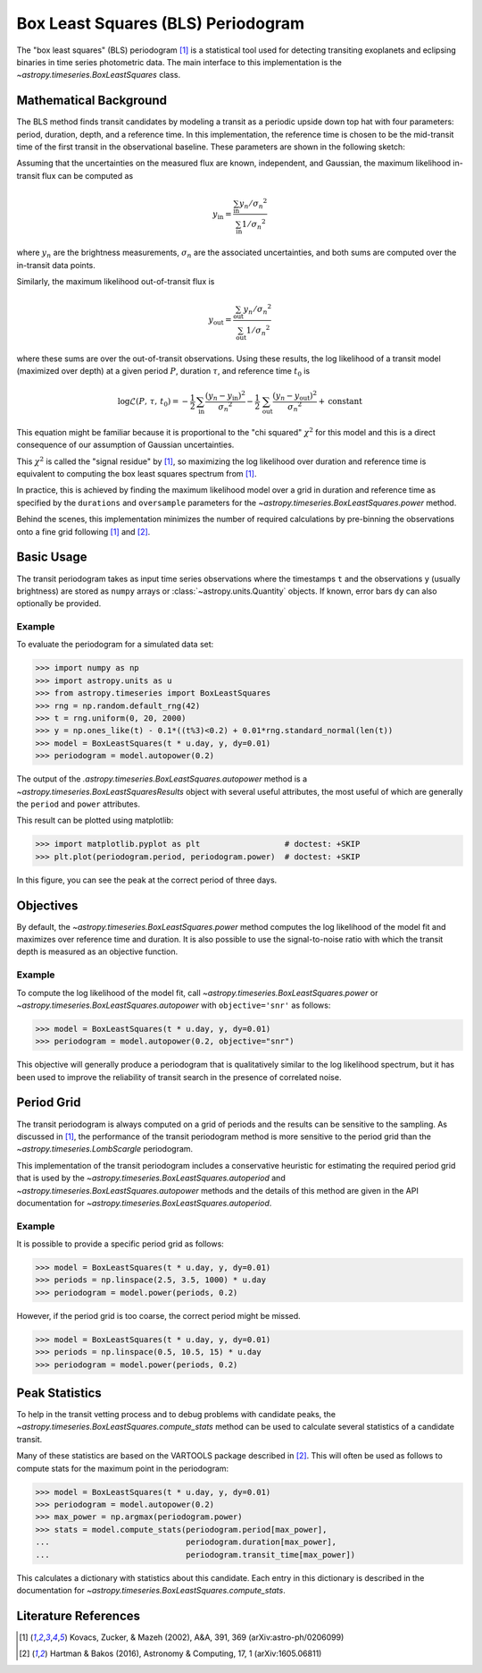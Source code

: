 .. _stats-bls:

***********************************
Box Least Squares (BLS) Periodogram
***********************************

The "box least squares" (BLS) periodogram [1]_ is a statistical tool used for
detecting transiting exoplanets and eclipsing binaries in time series
photometric data. The main interface to this implementation is the
`~astropy.timeseries.BoxLeastSquares` class.

Mathematical Background
=======================

The BLS method finds transit candidates by modeling a transit as a periodic
upside down top hat with four parameters: period, duration, depth, and a
reference time. In this implementation, the reference time is chosen to be the
mid-transit time of the first transit in the observational baseline. These
parameters are shown in the following sketch:

.. plot::

    import numpy as np
    import matplotlib.pyplot as plt

    period = 6
    t0 = -3
    duration = 2.5
    depth = 0.1
    x = np.linspace(-5, 5, 50000)
    y = np.ones_like(x)
    y[np.abs((x-t0+0.5*period)%period-0.5*period)<0.5*duration] = 1.0 - depth
    plt.figure(figsize=(7, 4))
    plt.axvline(t0, color="k", ls="dashed", lw=0.75)
    plt.axvline(t0+period, color="k", ls="dashed", lw=0.75)
    plt.axhline(1.0-depth, color="k", ls="dashed", lw=0.75)
    plt.plot(x, y)

    kwargs = dict(
        va="center", arrowprops=dict(arrowstyle="->", lw=0.5),
        bbox={"fc": "w", "ec": "none"},
    )
    plt.annotate("period", xy=(t0+period, 1.01), xytext=(t0+0.5*period, 1.01), ha="center", **kwargs)
    plt.annotate("period", xy=(t0, 1.01), xytext=(t0+0.5*period, 1.01), ha="center", **kwargs)
    plt.annotate("duration", xy=(t0-0.5*duration, 1.0-0.5*depth), xytext=(t0, 1.0-0.5*depth), ha="center", **kwargs)
    plt.annotate("duration", xy=(t0+0.5*duration, 1.0-0.5*depth), xytext=(t0, 1.0-0.5*depth), ha="center", **kwargs)
    plt.annotate("reference time", xy=(t0, 1.0-depth-0.01), xytext=(t0+0.25*duration, 1.0-depth-0.01), ha="left", **kwargs)
    plt.annotate("depth", xy=(0.0, 1.0), xytext=(0.0, 1.0-0.5*depth), ha="center", rotation=90, **kwargs)
    plt.annotate("depth", xy=(0.0, 1.0-depth), xytext=(0.0, 1.0-0.5*depth), ha="center", rotation=90, **kwargs)


    plt.ylim(1.0 - depth - 0.02, 1.02)
    plt.xlim(-5, 5)
    plt.gca().set_yticks([])
    plt.gca().set_xticks([])
    plt.ylabel("brightness")
    plt.xlabel("time")

    # ****

Assuming that the uncertainties on the measured flux are known, independent,
and Gaussian, the maximum likelihood in-transit flux can be computed as

.. math::

    y_\mathrm{in} = \frac{\sum_\mathrm{in} y_n/{\sigma_n}^2}{\sum_\mathrm{in} 1/{\sigma_n}^2}

where :math:`y_n` are the brightness measurements, :math:`\sigma_n` are the
associated uncertainties, and both sums are computed over the in-transit data
points.

Similarly, the maximum likelihood out-of-transit flux is

.. math::

    y_\mathrm{out} = \frac{\sum_\mathrm{out} y_n/{\sigma_n}^2}{\sum_\mathrm{out} 1/{\sigma_n}^2}

where these sums are over the out-of-transit observations. Using these results,
the log likelihood of a transit model (maximized over depth) at a given period
:math:`P`, duration :math:`\tau`, and reference time :math:`t_0` is

.. math::

    \log \mathcal{L}(P,\,\tau,\,t_0) =
    -\frac{1}{2}\,\sum_\mathrm{in}\frac{(y_n-y_\mathrm{in})^2}{{\sigma_n}^2}
    -\frac{1}{2}\,\sum_\mathrm{out}\frac{(y_n-y_\mathrm{out})^2}{{\sigma_n}^2}
    + \mathrm{constant}

This equation might be familiar because it is proportional to the "chi
squared" :math:`\chi^2` for this model and this is a direct consequence of our
assumption of Gaussian uncertainties.

This :math:`\chi^2` is called the "signal residue" by [1]_, so maximizing the
log likelihood over duration and reference time is equivalent to computing the
box least squares spectrum from [1]_.

In practice, this is achieved by finding the maximum likelihood model over a
grid in duration and reference time as specified by the ``durations`` and
``oversample`` parameters for the
`~astropy.timeseries.BoxLeastSquares.power` method.

Behind the scenes, this implementation minimizes the number of required
calculations by pre-binning the observations onto a fine grid following [1]_
and [2]_.

Basic Usage
===========

The transit periodogram takes as input time series observations where the
timestamps ``t`` and the observations ``y`` (usually brightness) are stored as
``numpy`` arrays or :class:`~astropy.units.Quantity` objects. If known, error
bars ``dy`` can also optionally be provided.

Example
-------

.. EXAMPLE START: Evaluating BLS Periodograms

To evaluate the periodogram for a simulated data set:

>>> import numpy as np
>>> import astropy.units as u
>>> from astropy.timeseries import BoxLeastSquares
>>> rng = np.random.default_rng(42)
>>> t = rng.uniform(0, 20, 2000)
>>> y = np.ones_like(t) - 0.1*((t%3)<0.2) + 0.01*rng.standard_normal(len(t))
>>> model = BoxLeastSquares(t * u.day, y, dy=0.01)
>>> periodogram = model.autopower(0.2)

The output of the `.astropy.timeseries.BoxLeastSquares.autopower` method
is a `~astropy.timeseries.BoxLeastSquaresResults` object with several
useful attributes, the most useful of which are generally the ``period`` and
``power`` attributes.

This result can be plotted using matplotlib:

>>> import matplotlib.pyplot as plt                  # doctest: +SKIP
>>> plt.plot(periodogram.period, periodogram.power)  # doctest: +SKIP

.. plot::

    import numpy as np
    import astropy.units as u
    import matplotlib.pyplot as plt
    from astropy.timeseries import BoxLeastSquares

    rng = np.random.default_rng(42)
    t = rng.uniform(0, 20, 2000)
    y = np.ones_like(t) - 0.1*((t%3)<0.2) + 0.01*rng.standard_normal(len(t))
    model = BoxLeastSquares(t * u.day, y, dy=0.01)
    periodogram = model.autopower(0.2)

    plt.figure(figsize=(8, 4))
    plt.plot(periodogram.period, periodogram.power, "k")
    plt.xlabel("period [day]")
    plt.ylabel("power")

In this figure, you can see the peak at the correct period of three days.

.. EXAMPLE END

Objectives
==========

By default, the `~astropy.timeseries.BoxLeastSquares.power` method computes the
log likelihood of the model fit and maximizes over reference time and duration.
It is also possible to use the signal-to-noise ratio with which the transit
depth is measured as an objective function.

Example
-------

.. EXAMPLE START: Transit Search with BoxLeastSquares.power and Signal-to-Noise

To compute the log likelihood of the model fit, call
`~astropy.timeseries.BoxLeastSquares.power` or
`~astropy.timeseries.BoxLeastSquares.autopower` with ``objective='snr'`` as
follows:

>>> model = BoxLeastSquares(t * u.day, y, dy=0.01)
>>> periodogram = model.autopower(0.2, objective="snr")

.. plot::

    import numpy as np
    import astropy.units as u
    import matplotlib.pyplot as plt
    from astropy.timeseries import BoxLeastSquares

    rng = np.random.default_rng(42)
    t = rng.uniform(0, 20, 2000)
    y = np.ones_like(t) - 0.1*((t%3)<0.2) + 0.01*rng.standard_normal(len(t))
    model = BoxLeastSquares(t * u.day, y, dy=0.01)
    periodogram = model.autopower(0.2, objective="snr")

    plt.figure(figsize=(8, 4))
    plt.plot(periodogram.period, periodogram.power, "k")
    plt.xlabel("period [day]")
    plt.ylabel("depth S/N")

This objective will generally produce a periodogram that is qualitatively
similar to the log likelihood spectrum, but it has been used to improve the
reliability of transit search in the presence of correlated noise.

.. EXAMPLE END

Period Grid
===========

The transit periodogram is always computed on a grid of periods and the results
can be sensitive to the sampling. As discussed in [1]_, the performance of the
transit periodogram method is more sensitive to the period grid than the
`~astropy.timeseries.LombScargle` periodogram.

This implementation of the transit periodogram includes a conservative heuristic
for estimating the required period grid that is used by the
`~astropy.timeseries.BoxLeastSquares.autoperiod` and
`~astropy.timeseries.BoxLeastSquares.autopower` methods and the details of this
method are given in the API documentation for
`~astropy.timeseries.BoxLeastSquares.autoperiod`.

Example
-------

.. EXAMPLE START: Computing Transit Periodograms on a Grid of Periods

It is possible to provide a specific period grid as follows:

>>> model = BoxLeastSquares(t * u.day, y, dy=0.01)
>>> periods = np.linspace(2.5, 3.5, 1000) * u.day
>>> periodogram = model.power(periods, 0.2)

.. plot::

    import numpy as np
    import astropy.units as u
    import matplotlib.pyplot as plt
    from astropy.timeseries import BoxLeastSquares

    rng = np.random.default_rng(42)
    t = rng.uniform(0, 20, 2000)
    y = np.ones_like(t) - 0.1*((t%3)<0.2) + 0.01*rng.standard_normal(len(t))
    model = BoxLeastSquares(t * u.day, y, dy=0.01)
    periods = np.linspace(2.5, 3.5, 1000) * u.day
    periodogram = model.power(periods, 0.2)

    plt.figure(figsize=(8, 4))
    plt.plot(periodogram.period, periodogram.power, "k")
    plt.xlabel("period [day]")
    plt.ylabel("power")

However, if the period grid is too coarse, the correct period might be missed.

>>> model = BoxLeastSquares(t * u.day, y, dy=0.01)
>>> periods = np.linspace(0.5, 10.5, 15) * u.day
>>> periodogram = model.power(periods, 0.2)

.. plot::

    import numpy as np
    import astropy.units as u
    import matplotlib.pyplot as plt
    from astropy.timeseries import BoxLeastSquares

    rng = np.random.default_rng(42)
    t = rng.uniform(0, 20, 2000)
    y = np.ones_like(t) - 0.1*((t%3)<0.2) + 0.01*rng.standard_normal(len(t))
    model = BoxLeastSquares(t * u.day, y, dy=0.01)
    periods = np.linspace(0.5, 10.5, 15) * u.day
    periodogram = model.power(periods, 0.2)

    plt.figure(figsize=(8, 4))
    plt.plot(periodogram.period, periodogram.power, "k")
    plt.xlabel("period [day]")
    plt.ylabel("power")

.. EXAMPLE END

Peak Statistics
===============

To help in the transit vetting process and to debug problems with candidate
peaks, the `~astropy.timeseries.BoxLeastSquares.compute_stats` method can be
used to calculate several statistics of a candidate transit.

Many of these statistics are based on the VARTOOLS package described in [2]_.
This will often be used as follows to compute stats for the maximum point in
the periodogram:

>>> model = BoxLeastSquares(t * u.day, y, dy=0.01)
>>> periodogram = model.autopower(0.2)
>>> max_power = np.argmax(periodogram.power)
>>> stats = model.compute_stats(periodogram.period[max_power],
...                             periodogram.duration[max_power],
...                             periodogram.transit_time[max_power])

This calculates a dictionary with statistics about this candidate.
Each entry in this dictionary is described in the documentation for
`~astropy.timeseries.BoxLeastSquares.compute_stats`.


Literature References
=====================

.. [1] Kovacs, Zucker, & Mazeh (2002), A&A, 391, 369 (arXiv:astro-ph/0206099)
.. [2] Hartman & Bakos (2016), Astronomy & Computing, 17, 1 (arXiv:1605.06811)
